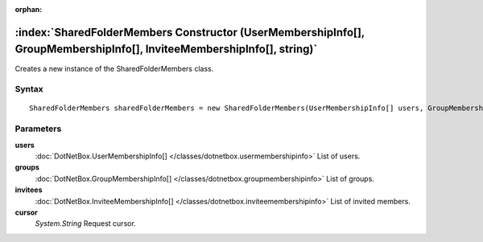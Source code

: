 :orphan:

:index:`SharedFolderMembers Constructor (UserMembershipInfo[], GroupMembershipInfo[], InviteeMembershipInfo[], string)`
=======================================================================================================================

Creates a new instance of the SharedFolderMembers class.

Syntax
------

::

	SharedFolderMembers sharedFolderMembers = new SharedFolderMembers(UserMembershipInfo[] users, GroupMembershipInfo[] groups, InviteeMembershipInfo[] invitees, string cursor)

Parameters
----------

**users**
	:doc:`DotNetBox.UserMembershipInfo[] </classes/dotnetbox.usermembershipinfo>` List of users.

**groups**
	:doc:`DotNetBox.GroupMembershipInfo[] </classes/dotnetbox.groupmembershipinfo>` List of groups.

**invitees**
	:doc:`DotNetBox.InviteeMembershipInfo[] </classes/dotnetbox.inviteemembershipinfo>` List of invited members.

**cursor**
	*System.String* Request cursor.

